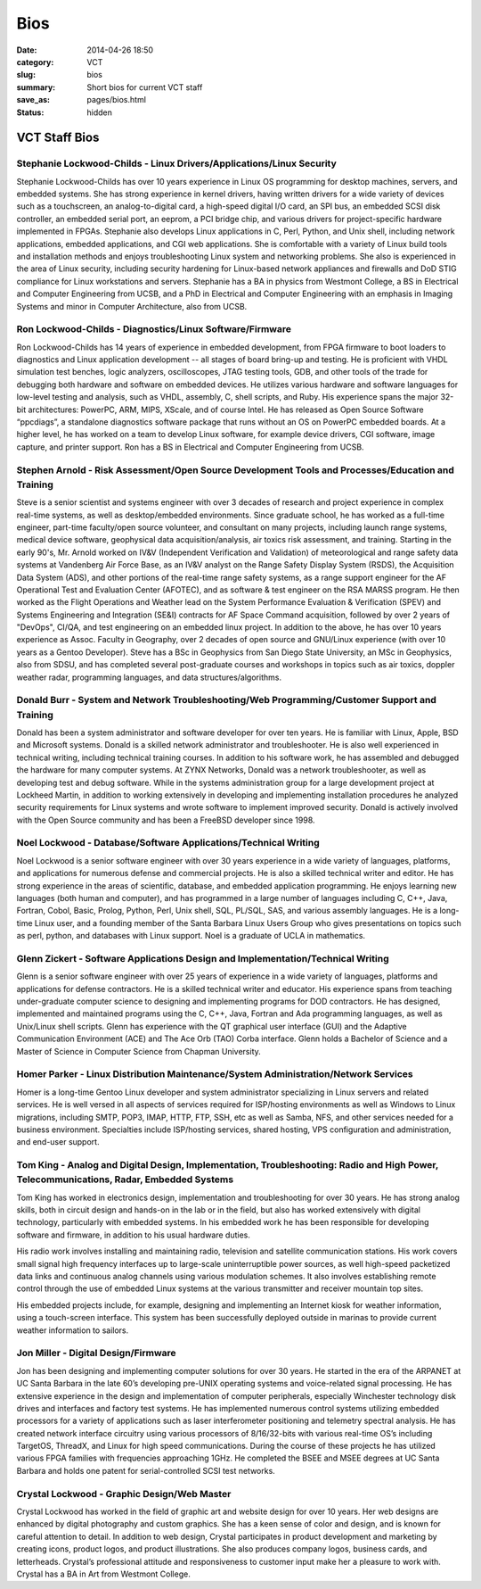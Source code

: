 ====
Bios
====

:date: 2014-04-26 18:50
:category: VCT
:slug: bios
:summary: Short bios for current VCT staff
:save_as: pages/bios.html
:status: hidden

.. role:: acronym

VCT Staff Bios
==============

Stephanie Lockwood-Childs - Linux Drivers/Applications/Linux Security
---------------------------------------------------------------------

Stephanie Lockwood-Childs has over 10 years experience in Linux OS programming for desktop machines, servers, and embedded systems. She has strong experience in kernel drivers, having written drivers for a wide variety of devices such as a touchscreen, an analog-to-digital card, a high-speed digital I/O card, an SPI bus, an embedded SCSI disk controller, an embedded serial port, an eeprom, a PCI bridge chip, and various drivers for project-specific hardware implemented in FPGAs. Stephanie also develops Linux applications in C, Perl, Python, and Unix shell, including network applications, embedded applications, and CGI web applications. She is comfortable with a variety of Linux build tools and installation methods and enjoys troubleshooting Linux system and networking problems. She also is experienced in the area of Linux security, including security hardening for Linux-based network appliances and firewalls and DoD STIG compliance for Linux workstations and servers. Stephanie has a BA in physics from Westmont College, a BS in Electrical and Computer Engineering from UCSB, and a PhD in Electrical and Computer Engineering with an emphasis in Imaging Systems and minor in Computer Architecture, also from UCSB.

Ron Lockwood-Childs - Diagnostics/Linux Software/Firmware
---------------------------------------------------------

Ron Lockwood-Childs has 14 years of experience in embedded development, from FPGA firmware to boot loaders to diagnostics and Linux application development -- all stages of board bring-up and testing. He is proficient with VHDL simulation test benches, logic analyzers, oscilloscopes, JTAG testing tools, GDB, and other tools of the trade for debugging both hardware and software on embedded devices. He utilizes various hardware and software languages for low-level testing and analysis, such as VHDL, assembly, C, shell scripts, and Ruby. His experience spans the major 32-bit architectures: PowerPC, ARM, MIPS, XScale, and of course Intel. He has released as Open Source Software “ppcdiags”, a standalone diagnostics software package that runs without an OS on PowerPC embedded boards. At a higher level, he has worked on a team to develop Linux software, for example device drivers, CGI software, image capture, and printer support. Ron has a BS in Electrical and Computer Engineering from UCSB.

Stephen Arnold - Risk Assessment/Open Source Development Tools and Processes/Education and Training
---------------------------------------------------------------------------------------------------

Steve is a senior scientist and systems engineer with over 3 decades of research and project experience in complex real-time systems, as well as desktop/embedded environments. Since graduate school, he has worked as a full-time engineer, part-time faculty/open source volunteer, and consultant on many projects, including launch range systems, medical device software, geophysical data acquisition/analysis, air toxics risk assessment, and training.  Starting in the early 90's, Mr. Arnold worked on :acronym:`IV&V` (Independent Verification and Validation) of meteorological and range safety data systems at Vandenberg Air Force Base, as an :acronym:`IV&V` analyst on the Range Safety Display System (RSDS), the Acquisition Data System (ADS), and other portions of the real-time range safety systems, as a range support engineer for the AF Operational Test and Evaluation Center (AFOTEC), and as software & test engineer on the RSA MARSS program.  He then worked as the Flight Operations and Weather lead on the System Performance Evaluation & Verification (SPEV) and Systems Engineering and Integration (SE&I) contracts for AF Space Command acquisition, followed by over 2 years of "DevOps", CI/QA, and test engineering on an embedded linux project.  In addition to the above, he has over 10 years experience as Assoc. Faculty in Geography, over 2 decades of open source and GNU/Linux experience (with over 10 years as a Gentoo Developer).  Steve has a BSc in Geophysics from San Diego State University, an MSc in Geophysics, also from SDSU, and has completed several post-graduate courses and workshops in topics such as air toxics, doppler weather radar, programming languages, and data structures/algorithms.

Donald Burr - System and Network Troubleshooting/Web Programming/Customer Support and Training
----------------------------------------------------------------------------------------------

Donald has been a system administrator and software developer for over ten years. He is familiar with Linux, Apple, BSD and Microsoft systems. Donald is a skilled network administrator and troubleshooter. He is also well experienced in technical writing, including technical training courses. In addition to his software work, he has assembled and debugged the hardware for many computer systems. At ZYNX Networks, Donald was a network troubleshooter, as well as developing test and debug software. While in the systems administration group for a large development project at Lockheed Martin, in addition to working extensively in developing and implementing installation procedures he analyzed security requirements for Linux systems and wrote software to implement improved security. Donald is actively involved with the Open Source community and has been a FreeBSD developer since 1998.

Noel Lockwood - Database/Software Applications/Technical Writing
----------------------------------------------------------------

Noel Lockwood is a senior software engineer with over 30 years experience in a wide variety of languages, platforms, and applications for numerous defense and commercial projects. He is also a skilled technical writer and editor. He has strong experience in the areas of scientific, database, and embedded application programming. He enjoys learning new languages (both human and computer), and has programmed in a large number of languages including C, C++, Java, Fortran, Cobol, Basic, Prolog, Python, Perl, Unix shell, SQL, PL/SQL, SAS, and various assembly languages. He is a long-time Linux user, and a founding member of the Santa Barbara Linux Users Group who gives presentations on topics such as perl, python, and databases with Linux support. Noel is a graduate of UCLA in mathematics.

Glenn Zickert - Software Applications Design and Implementation/Technical Writing
---------------------------------------------------------------------------------

Glenn is a senior software engineer with over 25 years of experience in a wide variety of languages, platforms and applications for defense contractors.  He is a skilled technical writer and educator.  His experience spans from teaching under-graduate computer science to designing and implementing programs for DOD contractors.  He has designed, implemented and maintained programs using the C, C++, Java, Fortran and Ada programming languages, as well as Unix/Linux shell scripts.  Glenn has experience with the QT graphical user interface (GUI) and the Adaptive Communication Environment (ACE) and The Ace Orb (TAO) Corba interface.  Glenn holds a Bachelor of Science and a Master of Science in Computer Science from Chapman University. 

Homer Parker - Linux Distribution Maintenance/System Administration/Network Services
------------------------------------------------------------------------------------

Homer is a long-time Gentoo Linux developer and system administrator specializing in Linux servers and related services.  He is well versed in all aspects of services required for ISP/hosting environments as well as Windows to Linux migrations, including SMTP, POP3, IMAP, HTTP, FTP, SSH, etc as well as Samba, NFS, and other services needed for a business environment.  Specialties include ISP/hosting services, shared hosting, VPS configuration and administration, and end-user support.

Tom King - Analog and Digital Design, Implementation, Troubleshooting: Radio and High Power, Telecommunications, Radar, Embedded Systems
----------------------------------------------------------------------------------------------------------------------------------------

Tom King has worked in electronics design, implementation and troubleshooting for over 30 years. He has strong analog skills, both in circuit design and hands-on in the lab or in the field, but also has worked extensively with digital technology, particularly with embedded systems. In his embedded work he has been responsible for developing software and firmware, in addition to his usual hardware duties.

His radio work involves installing and maintaining radio, television and satellite communication stations. His work covers small signal high frequency interfaces up to large-scale uninterruptible power sources, as well high-speed packetized data links and continuous analog channels using various modulation schemes. It also involves establishing remote control through the use of embedded Linux systems at the various transmitter and receiver mountain top sites.

His embedded projects include, for example, designing and implementing an Internet kiosk for weather information, using a touch-screen interface. This system has been successfully deployed outside in marinas to provide current weather information to sailors.

Jon Miller - Digital Design/Firmware
------------------------------------

Jon has been designing and implementing computer solutions for over 30 years. He started in the era of the ARPANET at UC Santa Barbara in the late 60’s developing pre-UNIX operating systems and voice-related signal processing. He has extensive experience in the design and implementation of computer peripherals, especially Winchester technology disk drives and interfaces and factory test systems. He has implemented numerous control systems utilizing embedded processors for a variety of applications such as laser interferometer positioning and telemetry spectral analysis. He has created network interface circuitry using various processors of 8/16/32-bits with various real-time OS’s including TargetOS, ThreadX, and Linux for high speed communications. During the course of these projects he has utilized various FPGA families with frequencies approaching 1GHz. He completed the BSEE and MSEE degrees at UC Santa Barbara and holds one patent for serial-controlled SCSI test networks.

Crystal Lockwood - Graphic Design/Web Master
--------------------------------------------

Crystal Lockwood has worked in the field of graphic art and website design for over 10 years. Her web designs are enhanced by digital photography and custom graphics. She has a keen sense of color and design, and is known for careful attention to detail. In addition to web design, Crystal participates in product development and marketing by creating icons, product logos, and product illustrations. She also produces company logos, business cards, and letterheads. Crystal’s professional attitude and responsiveness to customer input make her a pleasure to work with. Crystal has a BA in Art from Westmont College.

